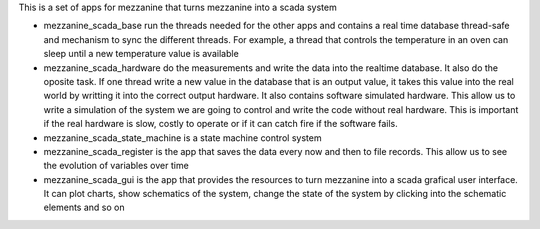 This is a set of apps for mezzanine that turns mezzanine into a scada system

- mezzanine_scada_base run the threads needed for the other apps and contains
  a real time database  thread-safe and mechanism to sync the different
  threads. For example, a thread that controls the temperature in an oven can
  sleep until a new temperature value is available

- mezzanine_scada_hardware do the measurements and write the data into the
  realtime database. It also do the oposite task. If one thread write a new
  value in the database that is an output value, it takes this value into
  the real world by writting it into the correct output hardware.
  It also contains software simulated hardware. This allow us to write a
  simulation of the system we are going to control and write the code
  without real hardware. This is important if the real hardware is slow,
  costly to operate or if it can catch fire if the software fails.

- mezzanine_scada_state_machine is a state machine control system

- mezzanine_scada_register is the app that saves the data every now and then
  to file records. This allow us to see the evolution of variables over time

- mezzanine_scada_gui is the app that provides the resources to turn
  mezzanine into a scada grafical user interface. It can plot charts, show
  schematics of the system, change the state of the system by clicking into
  the schematic elements and so on


